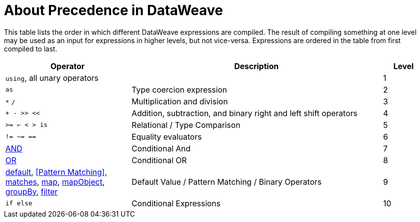 = About Precedence in DataWeave

This table lists the order in which different DataWeave expressions are compiled. The result of compiling something at one level may be used as an input for expressions in higher levels, but not vice-versa. Expressions are ordered in the table from first compiled to last.

[%header,cols="30a,60a,10a"]
|===
| Operator
| Description
| Level

| `using`, all unary operators
|
| 1

| `as`
| Type coercion expression
| 2

| `&#42;` `/`
| Multiplication and division
| 3

| `+ - >> <<`
| Addition, subtraction, and binary right and left shift operators
| 4

| `>= <= < > is`
| Relational / Type Comparison
| 5

| `!= ~= ==`
| Equality evaluators
| 6

| link:dw-functions-core#AND[AND]
| Conditional And
| 7

| link:dw-functions-core#OR[OR]
| Conditional OR
| 8

| link:dw-functions-core#default[default], <<Pattern Matching>>, link:dw-functions-core#matches[matches], link:dw-functions-core#map[map], link:dw-functions-core#map-object[mapObject], link:dw-functions-core#group-by[groupBy], link:dw-functions-core#filter[filter]            | Default Value / Pattern Matching / Binary Operators
| 9

| `if else`
| Conditional Expressions
| 10
|===
